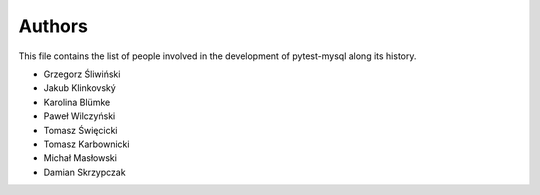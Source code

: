 Authors
=======

This file contains the list of people involved in the development
of pytest-mysql along its history.

* Grzegorz Śliwiński
* Jakub Klinkovský
* Karolina Blümke
* Paweł Wilczyński
* Tomasz Święcicki
* Tomasz Karbownicki
* Michał Masłowski
* Damian Skrzypczak
